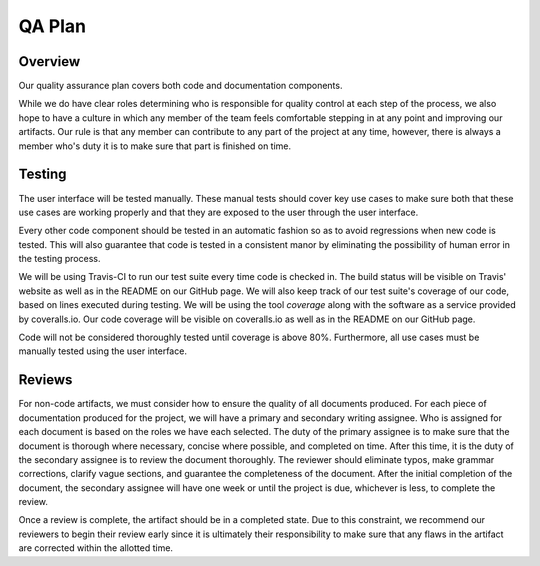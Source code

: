 QA Plan
=======

Overview
--------

Our quality assurance plan covers both code and documentation components.

While we do have clear roles determining who is responsible for quality control
at each step of the process, we also hope to have a culture in which any member
of the team feels comfortable stepping in at any point and improving our
artifacts. Our rule is that any member can contribute to any part of the
project at any time, however, there is always a member who's duty it is to make
sure that part is finished on time.


Testing
-------

The user interface will be tested manually. These manual tests should cover
key use cases to make sure both that these use cases are working properly and
that they are exposed to the user through the user interface.

Every other code component should be tested in an automatic fashion so as to
avoid regressions when new code is tested. This will also guarantee that code
is tested in a consistent manor by eliminating the possibility of human error
in the testing process.

We will be using Travis-CI to run our test suite every time code is checked in.
The build status will be visible on Travis' website as well as in the README on
our GitHub page. We will also keep track of our test suite's coverage of our
code, based on lines executed during testing. We will be using the tool
`coverage` along with the software as a service provided by coveralls.io. Our
code coverage will be visible on coveralls.io as well as in the README on our
GitHub page.

Code will not be considered thoroughly tested until coverage is above 80%.
Furthermore, all use cases must be manually tested using the user interface.


Reviews
-------

For non-code artifacts, we must consider how to ensure the quality of all documents produced.
For each piece of documentation produced for the project, we will have a primary and secondary writing assignee.
Who is assigned for each document is based on the roles we have each selected.
The duty of the primary assignee is to make sure that the document is thorough where necessary, concise where possible, and completed on time.
After this time, it is the duty of the secondary assignee is to review the document thoroughly.
The reviewer should eliminate typos, make grammar corrections, clarify vague sections, and guarantee the completeness of the document.
After the initial completion of the document, the secondary assignee will have one week or until the project is due, whichever is less, to complete the review.

Once a review is complete, the artifact should be in a completed state. Due to
this constraint, we recommend our reviewers to begin their review early since
it is ultimately their responsibility to make sure that any flaws in the
artifact are corrected within the allotted time.
